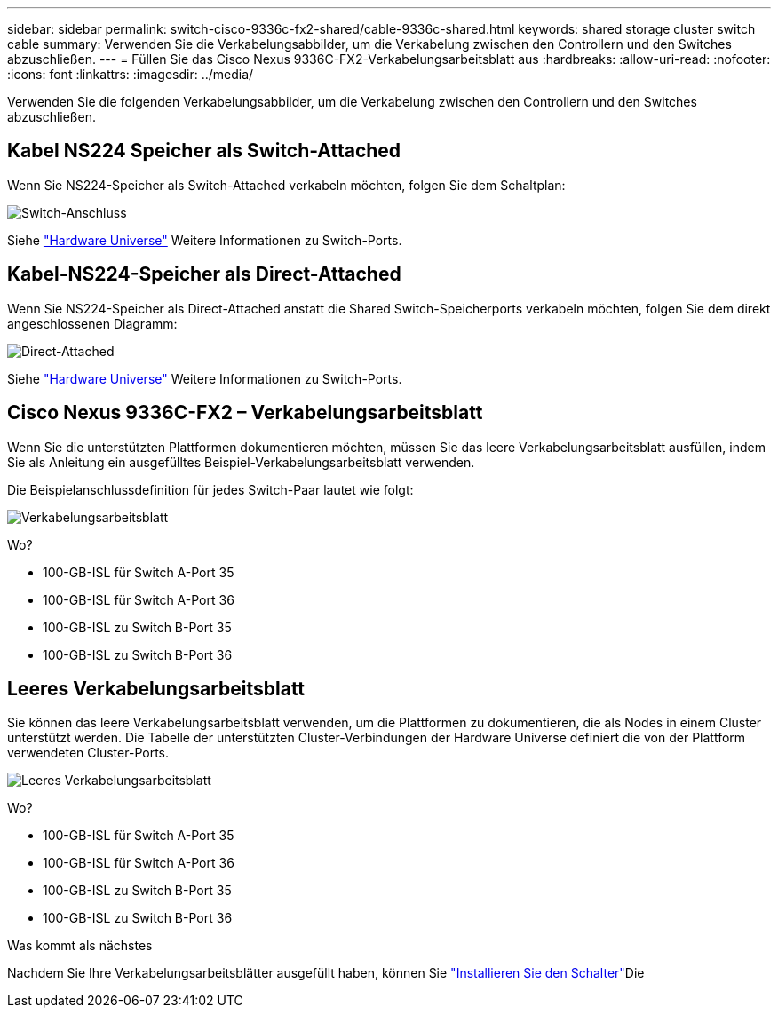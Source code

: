 ---
sidebar: sidebar 
permalink: switch-cisco-9336c-fx2-shared/cable-9336c-shared.html 
keywords: shared storage cluster switch cable 
summary: Verwenden Sie die Verkabelungsabbilder, um die Verkabelung zwischen den Controllern und den Switches abzuschließen. 
---
= Füllen Sie das Cisco Nexus 9336C-FX2-Verkabelungsarbeitsblatt aus
:hardbreaks:
:allow-uri-read: 
:nofooter: 
:icons: font
:linkattrs: 
:imagesdir: ../media/


[role="lead"]
Verwenden Sie die folgenden Verkabelungsabbilder, um die Verkabelung zwischen den Controllern und den Switches abzuschließen.



== Kabel NS224 Speicher als Switch-Attached

Wenn Sie NS224-Speicher als Switch-Attached verkabeln möchten, folgen Sie dem Schaltplan:

image:9336c_image1.jpg["Switch-Anschluss"]

Siehe https://hwu.netapp.com/Switch/Index["Hardware Universe"] Weitere Informationen zu Switch-Ports.



== Kabel-NS224-Speicher als Direct-Attached

Wenn Sie NS224-Speicher als Direct-Attached anstatt die Shared Switch-Speicherports verkabeln möchten, folgen Sie dem direkt angeschlossenen Diagramm:

image:9336c_image2.jpg["Direct-Attached"]

Siehe https://hwu.netapp.com/Switch/Index["Hardware Universe"] Weitere Informationen zu Switch-Ports.



== Cisco Nexus 9336C-FX2 – Verkabelungsarbeitsblatt

Wenn Sie die unterstützten Plattformen dokumentieren möchten, müssen Sie das leere Verkabelungsarbeitsblatt ausfüllen, indem Sie als Anleitung ein ausgefülltes Beispiel-Verkabelungsarbeitsblatt verwenden.

Die Beispielanschlussdefinition für jedes Switch-Paar lautet wie folgt:

image:cabling_worksheet.jpg["Verkabelungsarbeitsblatt"]

Wo?

* 100-GB-ISL für Switch A-Port 35
* 100-GB-ISL für Switch A-Port 36
* 100-GB-ISL zu Switch B-Port 35
* 100-GB-ISL zu Switch B-Port 36




== Leeres Verkabelungsarbeitsblatt

Sie können das leere Verkabelungsarbeitsblatt verwenden, um die Plattformen zu dokumentieren, die als Nodes in einem Cluster unterstützt werden. Die Tabelle der unterstützten Cluster-Verbindungen der Hardware Universe definiert die von der Plattform verwendeten Cluster-Ports.

image:blank_cabling_worksheet.jpg["Leeres Verkabelungsarbeitsblatt"]

Wo?

* 100-GB-ISL für Switch A-Port 35
* 100-GB-ISL für Switch A-Port 36
* 100-GB-ISL zu Switch B-Port 35
* 100-GB-ISL zu Switch B-Port 36


.Was kommt als nächstes
Nachdem Sie Ihre Verkabelungsarbeitsblätter ausgefüllt haben, können Sie link:install-9336c-shared.html["Installieren Sie den Schalter"]Die
